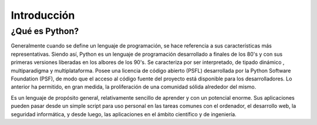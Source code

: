 Introducción
============

¿Qué es Python?
---------------

Generalmente cuando se define un lenguaje de programación, se hace referencia a sus características 
más representativas. Siendo así, Python es un lenguaje de programación desarrollado a finales de los 
80's y con sus primeras versiones liberadas en los albores de los 90's. Se caracteriza por ser interpretado, 
de tipado dinámico , multiparadigma y multiplataforma. Posee una licencia de código abierto (PSFL) 
desarrollada por la Python Software Foundation (PSF), de modo que el acceso al código fuente del proyecto 
está disponible para los desarrolladores. Lo anterior ha permitido, en gran medida, la proliferación 
de una comunidad sólida alrededor del mismo.

Es un lenguaje de propósito general, relativamente sencillo de aprender y con un potencial enorme. 
Sus aplicaciones pueden pasar desde un simple script para uso personal en las tareas comunes con 
el ordenador, el desarrollo web, la seguridad informática, y desde luego, las aplicaciones en el 
ámbito científico y de ingeniería.

